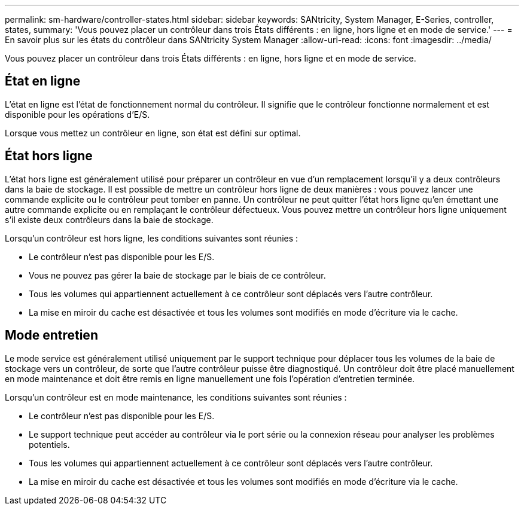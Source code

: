 ---
permalink: sm-hardware/controller-states.html 
sidebar: sidebar 
keywords: SANtricity, System Manager, E-Series, controller, states, 
summary: 'Vous pouvez placer un contrôleur dans trois États différents : en ligne, hors ligne et en mode de service.' 
---
= En savoir plus sur les états du contrôleur dans SANtricity System Manager
:allow-uri-read: 
:icons: font
:imagesdir: ../media/


[role="lead"]
Vous pouvez placer un contrôleur dans trois États différents : en ligne, hors ligne et en mode de service.



== État en ligne

L'état en ligne est l'état de fonctionnement normal du contrôleur. Il signifie que le contrôleur fonctionne normalement et est disponible pour les opérations d'E/S.

Lorsque vous mettez un contrôleur en ligne, son état est défini sur optimal.



== État hors ligne

L'état hors ligne est généralement utilisé pour préparer un contrôleur en vue d'un remplacement lorsqu'il y a deux contrôleurs dans la baie de stockage. Il est possible de mettre un contrôleur hors ligne de deux manières : vous pouvez lancer une commande explicite ou le contrôleur peut tomber en panne. Un contrôleur ne peut quitter l'état hors ligne qu'en émettant une autre commande explicite ou en remplaçant le contrôleur défectueux. Vous pouvez mettre un contrôleur hors ligne uniquement s'il existe deux contrôleurs dans la baie de stockage.

Lorsqu'un contrôleur est hors ligne, les conditions suivantes sont réunies :

* Le contrôleur n'est pas disponible pour les E/S.
* Vous ne pouvez pas gérer la baie de stockage par le biais de ce contrôleur.
* Tous les volumes qui appartiennent actuellement à ce contrôleur sont déplacés vers l'autre contrôleur.
* La mise en miroir du cache est désactivée et tous les volumes sont modifiés en mode d'écriture via le cache.




== Mode entretien

Le mode service est généralement utilisé uniquement par le support technique pour déplacer tous les volumes de la baie de stockage vers un contrôleur, de sorte que l'autre contrôleur puisse être diagnostiqué. Un contrôleur doit être placé manuellement en mode maintenance et doit être remis en ligne manuellement une fois l'opération d'entretien terminée.

Lorsqu'un contrôleur est en mode maintenance, les conditions suivantes sont réunies :

* Le contrôleur n'est pas disponible pour les E/S.
* Le support technique peut accéder au contrôleur via le port série ou la connexion réseau pour analyser les problèmes potentiels.
* Tous les volumes qui appartiennent actuellement à ce contrôleur sont déplacés vers l'autre contrôleur.
* La mise en miroir du cache est désactivée et tous les volumes sont modifiés en mode d'écriture via le cache.


